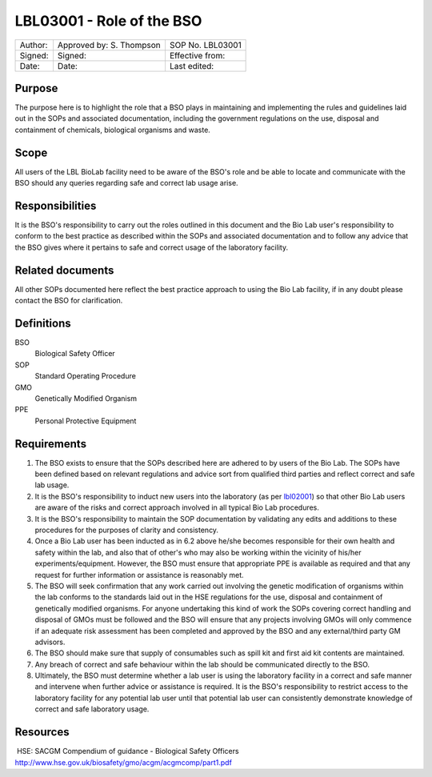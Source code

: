 ==========================
LBL03001 - Role of the BSO
==========================

+-----------+----------------------------+--------------------+
| Author:   | Approved by: S. Thompson   | SOP No. LBL03001   |
+-----------+----------------------------+--------------------+
| Signed:   | Signed:                    | Effective from:    |
+-----------+----------------------------+--------------------+
| Date:     | Date:                      | Last edited:       |
+-----------+----------------------------+--------------------+

Purpose
=======

The purpose here is to highlight the role that a BSO plays in maintaining and implementing the rules and guidelines laid out in the SOPs and associated documentation, including the government regulations on the use, disposal and containment of chemicals, biological organisms and waste.


Scope
=====

All users of the LBL BioLab facility need to be aware of the BSO's role and be able to locate and communicate with the BSO should any queries regarding safe and correct lab usage arise.

Responsibilities
================

It is the BSO's responsibility to carry out the roles outlined in this document and the Bio Lab user's responsibility to conform to the best practice as described within the SOPs and associated documentation and to follow any advice that the BSO gives where it pertains to safe and correct usage of the laboratory facility.


Related documents
=================

All other SOPs documented here reflect the best practice approach to using the Bio Lab facility, if in any doubt please contact the BSO for clarification.

Definitions
===========

BSO
  Biological Safety Officer
SOP
  Standard Operating Procedure
GMO
  Genetically Modified Organism
PPE
  Personal Protective Equipment

Requirements
============

#. The BSO exists to ensure that the SOPs described here are adhered to by users of the Bio Lab. The SOPs have been defined based on relevant regulations and advice sort from qualified third parties and reflect correct and safe lab usage.

#. It is the BSO's responsibility to induct new users into the laboratory (as per `lbl02001 <lbl02001.pdf>`__) so that other Bio Lab users are aware of the risks and correct approach involved in all typical Bio Lab procedures.

#.  It is the BSO's responsibility to maintain the SOP documentation by validating any edits and additions to these procedures for the purposes of clarity and consistency.

#.  Once a Bio Lab user has been inducted as in 6.2 above he/she becomes responsible for their own health and safety within the lab, and also that of other's who may also be working within the vicinity of his/her experiments/equipment. However, the BSO must ensure that appropriate PPE is available as required and that any request for further information or assistance is reasonably met.

#.  The BSO will seek confirmation that any work carried out involving the genetic modification of organisms within the lab conforms to the standards laid out in the HSE regulations for the use, disposal and containment of genetically modified organisms. For anyone undertaking this kind of work the SOPs covering correct handling and disposal of GMOs must be followed and the BSO will ensure that any projects involving GMOs will only commence if an adequate risk assessment has been completed and approved by the BSO and any external/third party GM advisors.

#.  The BSO should make sure that supply of consumables such as spill kit and first aid kit contents are maintained.

#.  Any breach of correct and safe behaviour within the lab should be communicated directly to the BSO.

#.  Ultimately, the BSO must determine whether a lab user is using the laboratory facility in a correct and safe manner and intervene when further advice or assistance is required. It is the BSO's responsibility to restrict access to the laboratory facility for any potential lab user until that potential lab user can consistently demonstrate knowledge of correct and safe laboratory usage.


Resources
=========

|  HSE: SACGM Compendium of guidance - Biological Safety Officers
| http://www.hse.gov.uk/biosafety/gmo/acgm/acgmcomp/part1.pdf

